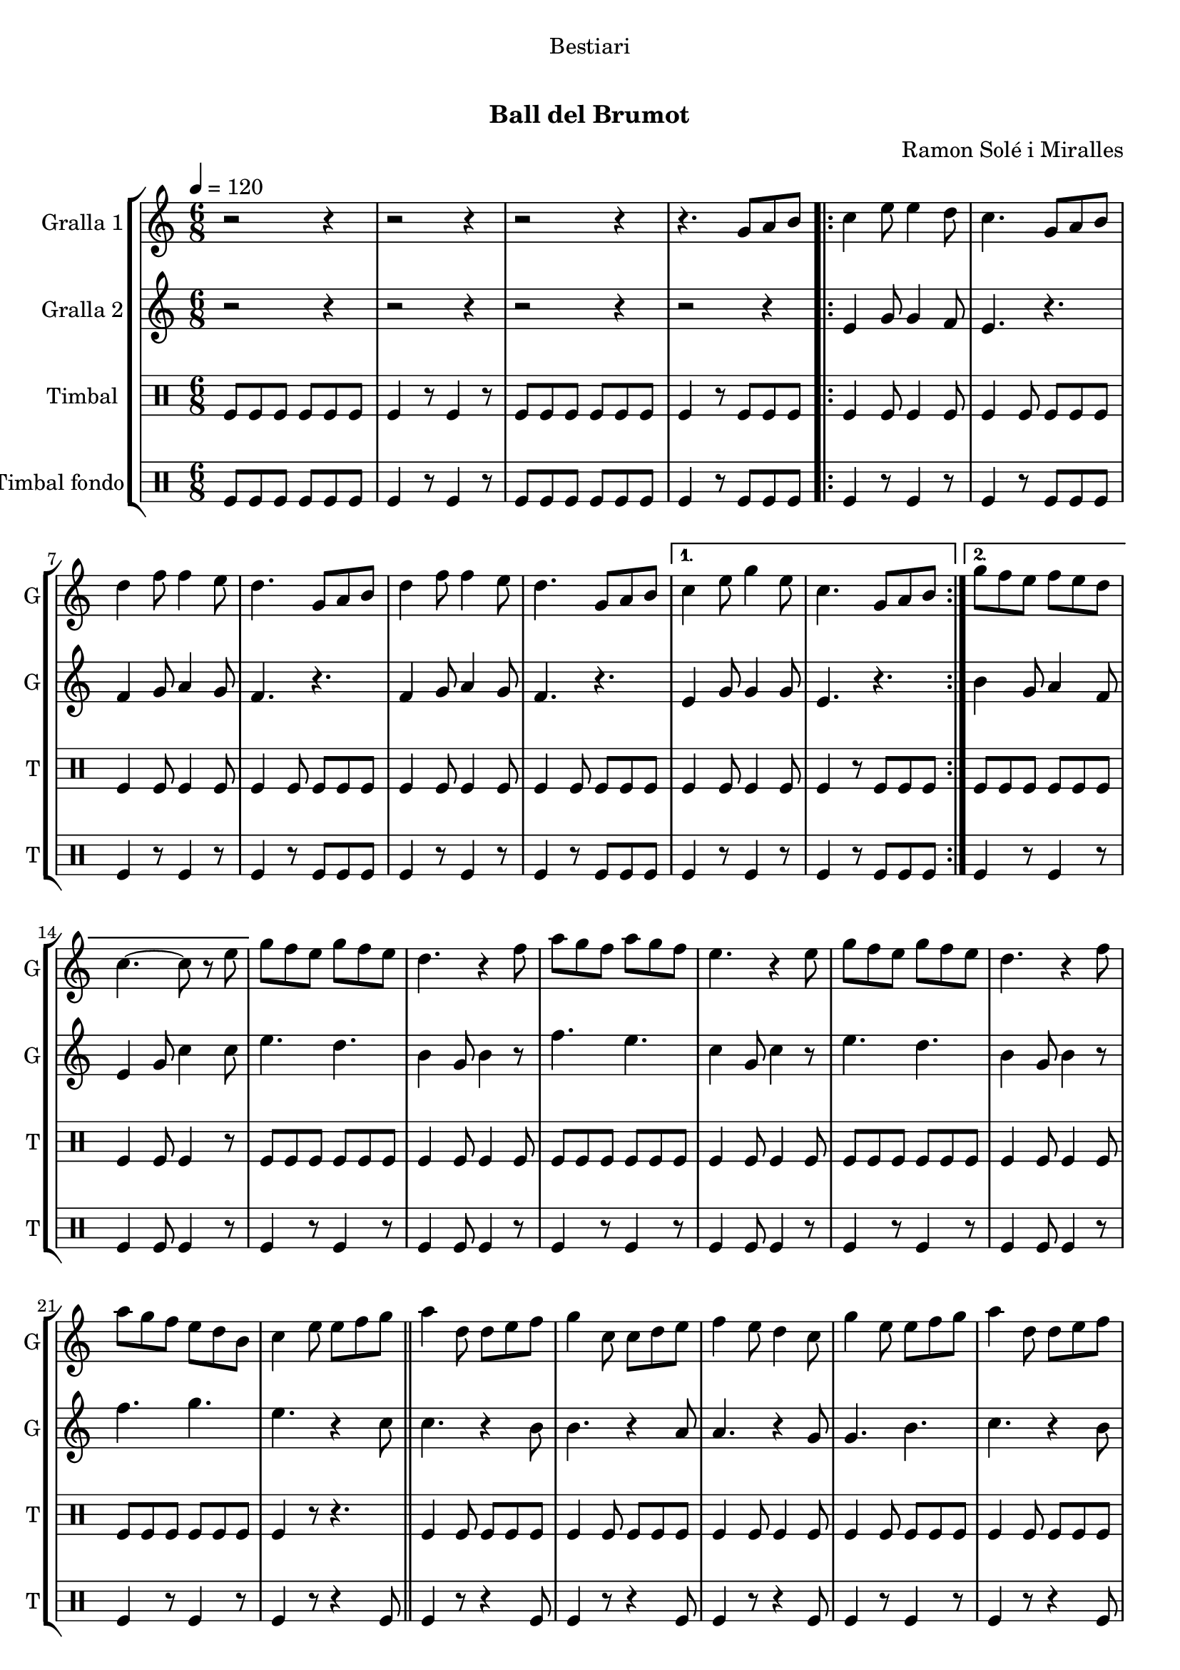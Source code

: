 \version "2.16.0"

\header {
  dedication="Bestiari"
  title="  "
  subtitle="Ball del Brumot"
  subsubtitle=""
  poet=""
  meter=""
  piece=""
  composer="Ramon Solé i Miralles"
  arranger=""
  opus=""
  instrument=""
  copyright="     "
  tagline="  "
}

liniaroAa =
\relative g'
{
  \tempo 4 = 120
  \clef treble
  \key c \major
  \time 6/8
  r2 r4  |
  r2 r4  |
  r2 r4  |
  r4. g8 a b  |
  %05
  \repeat volta 2 { c4 e8 e4 d8  |
  c4. g8 a b  |
  d4 f8 f4 e8  |
  d4. g,8 a b  |
  d4 f8 f4 e8  |
  %10
  d4. g,8 a b }
  \alternative { { c4 e8 g4 e8  |
  c4. g8 a b }
  { g'8 f e f e d  |
  c4. ~ c8 r e } }
  %15
  g8 f e g f e  |
  d4. r4 f8  |
  a8 g f a g f  |
  e4. r4 e8  |
  g8 f e g f e  |
  %20
  d4. r4 f8  |
  a8 g f e d b  |
  c4 e8 e f g  \bar "||"
  a4 d,8 d e f  |
  g4 c,8 c d e  |
  %25
  f4 e8 d4 c8  |
  g'4 e8 e f g  |
  a4 d,8 d e f  |
  g4 c,8 c d e  |
  f4 e8 d4 g8  |
  %30
  c,4. g8 a b  |
  \repeat volta 2 { c4 e8 e4 d8  |
  c4. g8 a b  |
  d4 f8 f4 e8  |
  d4. g,8 a b  |
  %35
  d4 f8 f4 e8  |
  d4. g,8 a b }
  \alternative { { c4 e8 g4 e8  |
  c4. g8 a b }
  { g'8 f e f e d  |
  %40
  c4. r4 c8 } }
  a'4 a8 a g f  |
  g4 e8 c4 c8  |
  f4 e8 f4 g8  |
  e4. r4 c8  |
  %45
  a'4 a8 a g f  |
  g4 e8 c4 c8  |
  d4 e8 f4 d8  |
  \time 2/4   c4 r8 e16 d \bar "||"
  c8 c f d  |
  %50
  e4 c8 e16 d  |
  c8 c f g  |
  e4 r8 e16 d  |
  c8 c f d  |
  e4 c8 d16 e  |
  %55
  f8 d c b  |
  c4 \times 2/3 { g8 a b }  |
  \time 6/8   \repeat volta 2 { c4 e8 e4 d8  |
  c4. g8 a b  |
  d4 f8 f4 e8  |
  %60
  d4. g,8 a b  |
  d4 f8 f4 e8  |
  d4. g,8 a b }
  \alternative { { c4 e8 g4 e8  |
  c4. g8 a b }
  %65
  { g'8 f e f e d  |
  c4. r } } \bar "||"
}

liniaroAb =
\relative e'
{
  \tempo 4 = 120
  \clef treble
  \key c \major
  \time 6/8
  r2 r4  |
  r2 r4  |
  r2 r4  |
  r2 r4  |
  %05
  \repeat volta 2 { e4 g8 g4 f8  |
  e4. r  |
  f4 g8 a4 g8  |
  f4. r  |
  f4 g8 a4 g8  |
  %10
  f4. r }
  \alternative { { e4 g8 g4 g8  |
  e4. r }
  { b'4 g8 a4 f8  |
  e4 g8 c4 c8 } }
  %15
  e4. d  |
  b4 g8 b4 r8  |
  f'4. e  |
  c4 g8 c4 r8  |
  e4. d  |
  %20
  b4 g8 b4 r8  |
  f'4. g  |
  e4. r4 c8  \bar "||"
  c4. r4 b8  |
  b4. r4 a8  |
  %25
  a4. r4 g8  |
  g4. b  |
  c4. r4 b8  |
  b4. r4 a8  |
  a4. b  |
  %30
  c4. r  |
  \repeat volta 2 { e,4 g8 g4 f8  |
  e4. r  |
  f4 g8 a4 g8  |
  f4. r  |
  %35
  f4 g8 a4 g8  |
  f4. r }
  \alternative { { e4 g8 g4 g8  |
  e4. r }
  { b'4 g8 a4 f8  |
  %40
  e4. r4 a8 } }
  f'4 f8 f e d  |
  e4 c8 a4 a8  |
  d4 c8 d4 e8  |
  c4. r4 a8  |
  %45
  f'4 f8 f e d  |
  e4 c8 a4 a8  |
  b4 c8 d4 b8  |
  \time 2/4   e,4 r  \bar "||"
  r4 r8 f'16 d  |
  %50
  c8 c f d  |
  e4 r8 e16 d  |
  c8 c f g  |
  e4 r8 f16 d  |
  c4 e8 f16 g  |
  %55
  a8 f e d  |
  e2  |
  \time 6/8   \repeat volta 2 { e,4 g8 g4 f8  |
  e4. r  |
  f4 g8 a4 g8  |
  %60
  f4. r  |
  f4 g8 a4 g8  |
  f4. r }
  \alternative { { e4 g8 g4 g8  |
  e4. r }
  %65
  { b'4 g8 a4 f8  |
  e4 g8 c4 r8 } } \bar "||"
}

liniaroAc =
\drummode
{
  \tempo 4 = 120
  \time 6/8
  tomfl8 tomfl tomfl tomfl tomfl tomfl  |
  tomfl4 r8 tomfl4 r8  |
  tomfl8 tomfl tomfl tomfl tomfl tomfl  |
  tomfl4 r8 tomfl tomfl tomfl  |
  %05
  \repeat volta 2 { tomfl4 tomfl8 tomfl4 tomfl8  |
  tomfl4 tomfl8 tomfl tomfl tomfl  |
  tomfl4 tomfl8 tomfl4 tomfl8  |
  tomfl4 tomfl8 tomfl tomfl tomfl  |
  tomfl4 tomfl8 tomfl4 tomfl8  |
  %10
  tomfl4 tomfl8 tomfl tomfl tomfl }
  \alternative { { tomfl4 tomfl8 tomfl4 tomfl8  |
  tomfl4 r8 tomfl tomfl tomfl }
  { tomfl8 tomfl tomfl tomfl tomfl tomfl  |
  tomfl4 tomfl8 tomfl4 r8 } }
  %15
  tomfl8 tomfl tomfl tomfl tomfl tomfl  |
  tomfl4 tomfl8 tomfl4 tomfl8  |
  tomfl8 tomfl tomfl tomfl tomfl tomfl  |
  tomfl4 tomfl8 tomfl4 tomfl8  |
  tomfl8 tomfl tomfl tomfl tomfl tomfl  |
  %20
  tomfl4 tomfl8 tomfl4 tomfl8  |
  tomfl8 tomfl tomfl tomfl tomfl tomfl  |
  tomfl4 r8 r4.  \bar "||"
  tomfl4 tomfl8 tomfl tomfl tomfl  |
  tomfl4 tomfl8 tomfl tomfl tomfl  |
  %25
  tomfl4 tomfl8 tomfl4 tomfl8  |
  tomfl4 tomfl8 tomfl tomfl tomfl  |
  tomfl4 tomfl8 tomfl tomfl tomfl  |
  tomfl4 tomfl8 tomfl tomfl tomfl  |
  tomfl4 tomfl8 tomfl4 tomfl8  |
  %30
  tomfl4 r8 tomfl tomfl tomfl  |
  \repeat volta 2 { tomfl4 tomfl8 tomfl4 tomfl8  |
  tomfl4 tomfl8 tomfl tomfl tomfl  |
  tomfl4 tomfl8 tomfl4 tomfl8  |
  tomfl4 tomfl8 tomfl tomfl tomfl  |
  %35
  tomfl4 tomfl8 tomfl4 tomfl8  |
  tomfl4 tomfl8 tomfl tomfl tomfl }
  \alternative { { tomfl4 tomfl8 tomfl4 tomfl8  |
  tomfl4 r8 tomfl tomfl tomfl }
  { tomfl8 tomfl tomfl tomfl tomfl tomfl  |
  %40
  tomfl4 r8 tomfl4 r8 } }
  tomfl4 tomfl8 tomfl tomfl tomfl  |
  tomfl4 tomfl8 tomfl4 tomfl8  |
  tomfl4 tomfl8 tomfl tomfl tomfl  |
  tomfl4 tomfl8 tomfl4 tomfl8  |
  %45
  tomfl4 tomfl8 tomfl tomfl tomfl  |
  tomfl4 tomfl8 tomfl4 tomfl8  |
  tomfl4 tomfl8 tomfl tomfl tomfl  |
  \time 2/4   tomfl4 r  \bar "||"
  tomfl8 tomfl tomfl tomfl16 tomfl  |
  %50
  tomfl8 tomfl tomfl tomfl16 tomfl  |
  tomfl8 tomfl tomfl tomfl16 tomfl  |
  tomfl8 tomfl tomfl tomfl16 tomfl  |
  tomfl8 tomfl tomfl tomfl16 tomfl  |
  tomfl4 tomfl8 tomfl16 tomfl  |
  %55
  tomfl8 tomfl tomfl tomfl  |
  tomfl4 \times 2/3 { tomfl8 tomfl tomfl }  |
  \time 6/8   \repeat volta 2 { tomfl4 tomfl8 tomfl4 tomfl8  |
  tomfl4 tomfl8 tomfl tomfl tomfl  |
  tomfl4 tomfl8 tomfl4 tomfl8  |
  %60
  tomfl4 tomfl8 tomfl tomfl tomfl  |
  tomfl4 tomfl8 tomfl4 tomfl8  |
  tomfl4 tomfl8 tomfl tomfl tomfl }
  \alternative { { tomfl4 tomfl8 tomfl4 tomfl8  |
  tomfl4 r8 tomfl tomfl tomfl }
  %65
  { tomfl4 tomfl8 tomfl4 tomfl8  |
  tomfl4 tomfl8 tomfl4 r8 } } \bar "||"
}

liniaroAd =
\drummode
{
  \tempo 4 = 120
  \time 6/8
  tomfl8 tomfl tomfl tomfl tomfl tomfl  |
  tomfl4 r8 tomfl4 r8  |
  tomfl8 tomfl tomfl tomfl tomfl tomfl  |
  tomfl4 r8 tomfl tomfl tomfl  |
  %05
  \repeat volta 2 { tomfl4 r8 tomfl4 r8  |
  tomfl4 r8 tomfl tomfl tomfl  |
  tomfl4 r8 tomfl4 r8  |
  tomfl4 r8 tomfl tomfl tomfl  |
  tomfl4 r8 tomfl4 r8  |
  %10
  tomfl4 r8 tomfl tomfl tomfl }
  \alternative { { tomfl4 r8 tomfl4 r8  |
  tomfl4 r8 tomfl tomfl tomfl }
  { tomfl4 r8 tomfl4 r8  |
  tomfl4 tomfl8 tomfl4 r8 } }
  %15
  tomfl4 r8 tomfl4 r8  |
  tomfl4 tomfl8 tomfl4 r8  |
  tomfl4 r8 tomfl4 r8  |
  tomfl4 tomfl8 tomfl4 r8  |
  tomfl4 r8 tomfl4 r8  |
  %20
  tomfl4 tomfl8 tomfl4 r8  |
  tomfl4 r8 tomfl4 r8  |
  tomfl4 r8 r4 tomfl8  \bar "||"
  tomfl4 r8 r4 tomfl8  |
  tomfl4 r8 r4 tomfl8  |
  %25
  tomfl4 r8 r4 tomfl8  |
  tomfl4 r8 tomfl4 r8  |
  tomfl4 r8 r4 tomfl8  |
  tomfl4 r8 r4 tomfl8  |
  tomfl4 r8 tomfl4 r8  |
  %30
  tomfl4 r8 tomfl tomfl tomfl  |
  \repeat volta 2 { tomfl4 r8 tomfl4 r8  |
  tomfl4 r8 tomfl tomfl tomfl  |
  tomfl4 r8 tomfl4 r8  |
  tomfl4 r8 tomfl tomfl tomfl  |
  %35
  tomfl4 r8 tomfl4 r8  |
  tomfl4 r8 tomfl tomfl tomfl }
  \alternative { { tomfl4 r8 tomfl4 r8  |
  tomfl4 r8 tomfl tomfl tomfl }
  { tomfl4 r8 tomfl4 r8  |
  %40
  tomfl4 r8 tomfl4 r8 } }
  tomfl4 r8 tomfl4 r8  |
  tomfl4 tomfl8 tomfl4 r8  |
  tomfl4 r8 tomfl4 r8  |
  tomfl4 tomfl8 tomfl4 r8  |
  %45
  tomfl4 r8 tomfl4 r8  |
  tomfl4 tomfl8 tomfl4 r8  |
  tomfl4 r8 tomfl4 tomfl8  |
  \time 2/4   tomfl4 r  \bar "||"
  tomfl4 r  |
  %50
  tomfl4 r  |
  tomfl4 r  |
  tomfl4 r  |
  tomfl4 r  |
  tomfl4 r  |
  %55
  tomfl4 r  |
  tomfl4 \times 2/3 { tomfl8 tomfl tomfl }  |
  \time 6/8   \repeat volta 2 { tomfl4 r8 tomfl4 r8  |
  tomfl4 r8 tomfl tomfl tomfl  |
  tomfl4 r8 tomfl4 r8  |
  %60
  tomfl4 r8 tomfl tomfl tomfl  |
  tomfl4 r8 tomfl4 r8  |
  tomfl4 r8 tomfl tomfl tomfl }
  \alternative { { tomfl4 r8 tomfl4 r8  |
  tomfl4 r8 tomfl tomfl tomfl }
  %65
  { tomfl4 r8 tomfl4 r8  |
  tomfl4 tomfl8 tomfl4 r8 } } \bar "||"
}

\book {

\paper {
  print-page-number = false
}

\bookpart {
  \score {
    \new StaffGroup {
      \override Score.RehearsalMark #'self-alignment-X = #LEFT
      <<
        \new Staff \with {instrumentName = #"Gralla 1" shortInstrumentName = #"G"} \liniaroAa
        \new Staff \with {instrumentName = #"Gralla 2" shortInstrumentName = #"G"} \liniaroAb
        \new DrumStaff \with {instrumentName = #"Timbal" shortInstrumentName = #"T"} \liniaroAc
        \new DrumStaff \with {instrumentName = #"Timbal fondo" shortInstrumentName = #"T"} \liniaroAd
      >>
    }
    \layout {}
  }\score { \unfoldRepeats
    \new StaffGroup {
      \override Score.RehearsalMark #'self-alignment-X = #LEFT
      <<
        \new Staff \with {instrumentName = #"Gralla 1" shortInstrumentName = #"G"} \liniaroAa
        \new Staff \with {instrumentName = #"Gralla 2" shortInstrumentName = #"G"} \liniaroAb
        \new DrumStaff \with {instrumentName = #"Timbal" shortInstrumentName = #"T"} \liniaroAc
        \new DrumStaff \with {instrumentName = #"Timbal fondo" shortInstrumentName = #"T"} \liniaroAd
      >>
    }
    \midi {}
  }
}

\bookpart {
  \header {instrument="Gralla 1"}
  \score {
    \new StaffGroup {
      \override Score.RehearsalMark #'self-alignment-X = #LEFT
      <<
        \new Staff \liniaroAa
      >>
    }
    \layout {}
  }\score { \unfoldRepeats
    \new StaffGroup {
      \override Score.RehearsalMark #'self-alignment-X = #LEFT
      <<
        \new Staff \liniaroAa
      >>
    }
    \midi {}
  }
}

\bookpart {
  \header {instrument="Gralla 2"}
  \score {
    \new StaffGroup {
      \override Score.RehearsalMark #'self-alignment-X = #LEFT
      <<
        \new Staff \liniaroAb
      >>
    }
    \layout {}
  }\score { \unfoldRepeats
    \new StaffGroup {
      \override Score.RehearsalMark #'self-alignment-X = #LEFT
      <<
        \new Staff \liniaroAb
      >>
    }
    \midi {}
  }
}

\bookpart {
  \header {instrument="Timbal"}
  \score {
    \new StaffGroup {
      \override Score.RehearsalMark #'self-alignment-X = #LEFT
      <<
        \new DrumStaff \liniaroAc
      >>
    }
    \layout {}
  }\score { \unfoldRepeats
    \new StaffGroup {
      \override Score.RehearsalMark #'self-alignment-X = #LEFT
      <<
        \new DrumStaff \liniaroAc
      >>
    }
    \midi {}
  }
}

\bookpart {
  \header {instrument="Timbal fondo"}
  \score {
    \new StaffGroup {
      \override Score.RehearsalMark #'self-alignment-X = #LEFT
      <<
        \new DrumStaff \liniaroAd
      >>
    }
    \layout {}
  }\score { \unfoldRepeats
    \new StaffGroup {
      \override Score.RehearsalMark #'self-alignment-X = #LEFT
      <<
        \new DrumStaff \liniaroAd
      >>
    }
    \midi {}
  }
}
}

\book {

\paper {
  print-page-number = false
  #(set-paper-size "a6landscape")
  #(layout-set-staff-size 14)
}

\bookpart {
  \header {instrument="Gralla 1"}
  \score {
    \new StaffGroup {
      \override Score.RehearsalMark #'self-alignment-X = #LEFT
      <<
        \new Staff \liniaroAa
      >>
    }
    \layout {}
  }
}

\bookpart {
  \header {instrument="Gralla 2"}
  \score {
    \new StaffGroup {
      \override Score.RehearsalMark #'self-alignment-X = #LEFT
      <<
        \new Staff \liniaroAb
      >>
    }
    \layout {}
  }
}

\bookpart {
  \header {instrument="Timbal"}
  \score {
    \new StaffGroup {
      \override Score.RehearsalMark #'self-alignment-X = #LEFT
      <<
        \new DrumStaff \liniaroAc
      >>
    }
    \layout {}
  }
}

\bookpart {
  \header {instrument="Timbal fondo"}
  \score {
    \new StaffGroup {
      \override Score.RehearsalMark #'self-alignment-X = #LEFT
      <<
        \new DrumStaff \liniaroAd
      >>
    }
    \layout {}
  }
}
}

